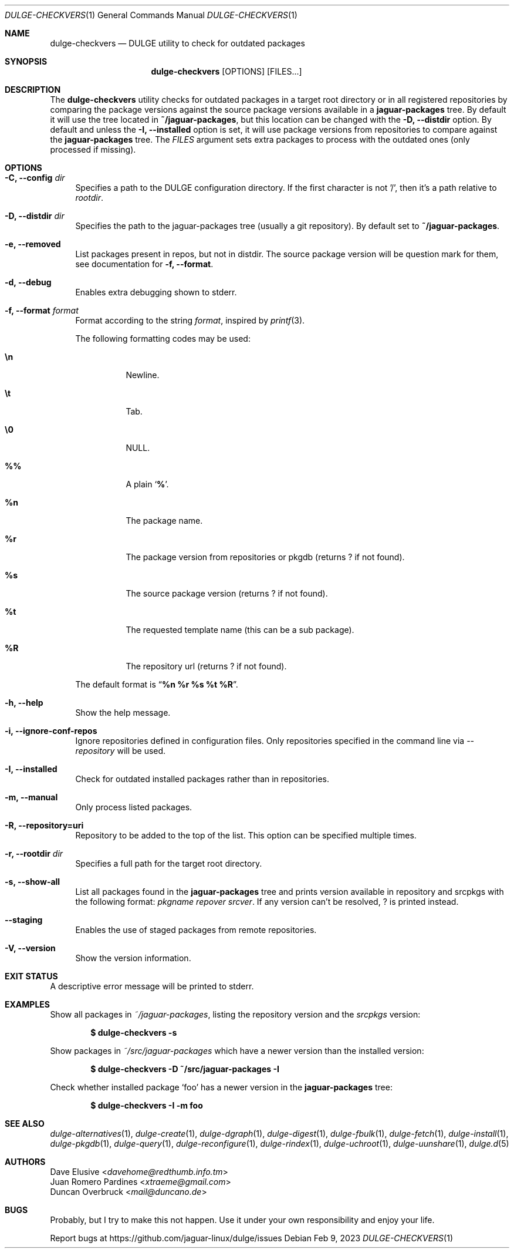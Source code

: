 .Dd Feb 9, 2023
.Dt DULGE-CHECKVERS 1
.Os
.Sh NAME
.Nm dulge-checkvers
.Nd DULGE utility to check for outdated packages
.Sh SYNOPSIS
.Nm
.Op OPTIONS
.Op FILES...
.Sh DESCRIPTION
The
.Nm
utility checks for outdated packages in a target root directory or in
all registered repositories by comparing the package versions against
the source package versions available in a
.Nm jaguar-packages
tree.
By default it will use the tree located in
.Nm ~/jaguar-packages ,
but this location can be changed with the
.Fl D, Fl -distdir
option.
By default and unless the
.Fl I, Fl -installed
option is set, it will use package versions from repositories to compare against
the
.Nm jaguar-packages
tree.
The
.Ar FILES
argument sets extra packages to process with the outdated ones (only processed if missing).
.Sh OPTIONS
.Bl -tag -width -x
.It Fl C, Fl -config Ar dir
Specifies a path to the DULGE configuration directory.
If the first character is not '/', then it's a path relative to
.Ar rootdir .
.It Fl D, Fl -distdir Ar dir
Specifies the path to the jaguar-packages tree (usually a git repository). By default set to
.Nm ~/jaguar-packages .
.It Fl e, Fl -removed
List packages present in repos, but not in distdir.
The source package version will be question mark for them, see documentation for
.Fl f, Fl -format .
.It Fl d, Fl -debug
Enables extra debugging shown to stderr.
.It Fl f, Fl -format Ar format
Format according to the string
.Ar format ,
inspired by
.Xr printf 3 .
.Pp
The following formatting codes may be used:
.Bl -tag -width Ds
.It Cm \en
Newline.
.It Cm \et
Tab.
.It Cm \e0
NULL.
.It Cm \&%%
A plain
.Sq Li \&% .
.It Cm \&%n
The package name.
.It Cm \&%r
The package version from repositories or pkgdb (returns ? if not found).
.It Cm \&%s
The source package version (returns ? if not found).
.It Cm \&%t
The requested template name (this can be a sub package).
.It Cm \&%R
The repository url (returns ? if not found).
.El
.Pp
The default format is
.Dq Cm "%n %r %s %t %R" .
.It Fl h, Fl -help
Show the help message.
.It Fl i, Fl -ignore-conf-repos
Ignore repositories defined in configuration files.
Only repositories specified in the command line via
.Ar --repository
will be used.
.It Fl I, Fl -installed
Check for outdated installed packages rather than in repositories.
.It Fl m, Fl -manual
Only process listed packages.
.It Fl R, Fl -repository=uri
Repository to be added to the top of the list. This option can be specified multiple times.
.It Fl r, Fl -rootdir Ar dir
Specifies a full path for the target root directory.
.It Fl s, Fl -show-all
List all packages found in the
.Nm jaguar-packages
tree and prints version available in repository and srcpkgs with the following format:
.Ar pkgname repover srcver .
If any version can't be resolved,
.Em ?
is printed instead.
.It Fl -staging
Enables the use of staged packages from remote repositories.
.It Fl V, Fl -version
Show the version information.
.El
.Sh EXIT STATUS
.Ex
A descriptive error message will be printed to stderr.
.Sh EXAMPLES
Show all packages in
.Pa ~/jaguar-packages ,
listing the repository version and the
.Pa srcpkgs
version:
.Pp
.Dl $ dulge-checkvers -s
.Pp
Show packages in
.Pa ~/src/jaguar-packages
which have a newer version than the installed version:
.Pp
.Dl $ dulge-checkvers -D ~/src/jaguar-packages -I
.Pp
Check whether installed package
.Sq foo
has a newer version in the
.Nm jaguar-packages
tree:
.Pp
.Dl $ dulge-checkvers -I -m foo
.Sh SEE ALSO
.Xr dulge-alternatives 1 ,
.Xr dulge-create 1 ,
.Xr dulge-dgraph 1 ,
.Xr dulge-digest 1 ,
.Xr dulge-fbulk 1 ,
.Xr dulge-fetch 1 ,
.Xr dulge-install 1 ,
.Xr dulge-pkgdb 1 ,
.Xr dulge-query 1 ,
.Xr dulge-reconfigure 1 ,
.Xr dulge-rindex 1 ,
.Xr dulge-uchroot 1 ,
.Xr dulge-uunshare 1 ,
.Xr dulge.d 5
.Sh AUTHORS
.An Dave Elusive Aq Mt davehome@redthumb.info.tm
.An Juan Romero Pardines Aq Mt xtraeme@gmail.com
.An Duncan Overbruck Aq Mt mail@duncano.de
.Sh BUGS
Probably, but I try to make this not happen. Use it under your own
responsibility and enjoy your life.
.Pp
Report bugs at
.Lk https://github.com/jaguar-linux/dulge/issues
